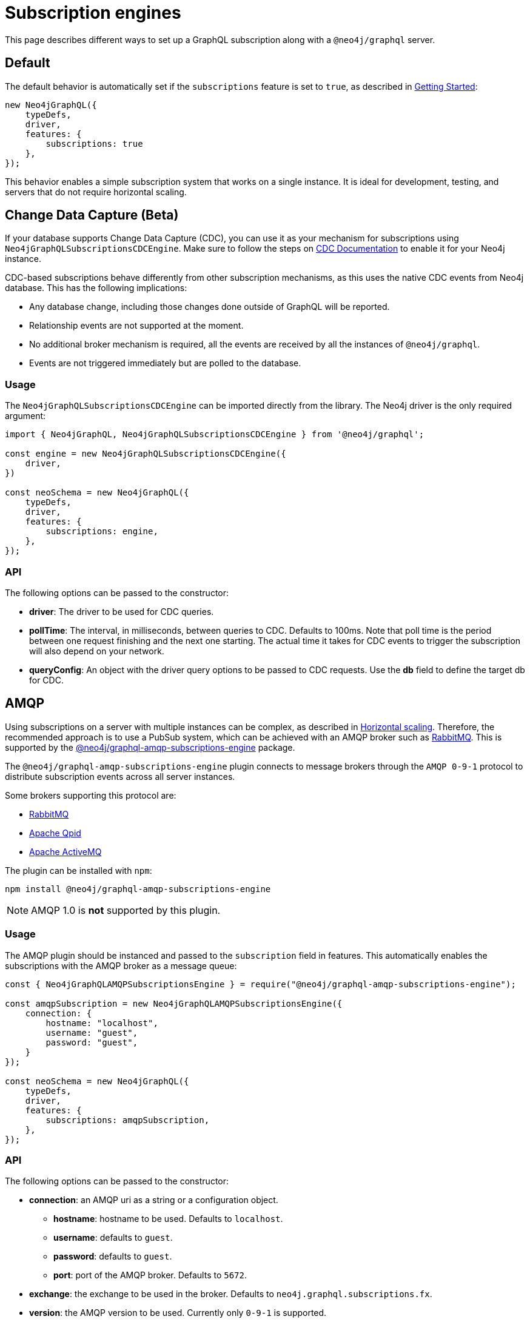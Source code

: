 [[subscription-engines]]
= Subscription engines
:page-aliases: subscriptions/plugins/index.adoc, subscriptions/plugins/amqp.adoc, subscriptions/plugins/single-instance.adoc
:description: This page describes how a GraphQL subscription may be set along with a @neo4j/graphql server.


This page describes different ways to set up a GraphQL subscription along with a `@neo4j/graphql` server.

== Default

The default behavior is automatically set if the `subscriptions` feature is set to `true`, as described in xref::subscriptions/getting-started.adoc[Getting Started]:

[source, javascript, indent=0]
----
new Neo4jGraphQL({
    typeDefs,
    driver,
    features: {
        subscriptions: true
    },
});
----

This behavior enables a simple subscription system that works on a single instance.
It is ideal for development, testing, and servers that do not require horizontal scaling.

[[CDC]]
== Change Data Capture (Beta)

If your database supports Change Data Capture (CDC), you can use it as your mechanism for subscriptions using `Neo4jGraphQLSubscriptionsCDCEngine`. Make sure to follow the steps on link:https://neo4j.com/docs/cdc/current/[CDC Documentation] to enable it for your Neo4j instance.

CDC-based subscriptions behave differently from other subscription mechanisms, as this uses the native CDC events from Neo4j database. This has the following implications:

* Any database change, including those changes done outside of GraphQL will be reported.
* Relationship events are not supported at the moment.
* No additional broker mechanism is required, all the events are received by all the instances of `@neo4j/graphql`.
* Events are not triggered immediately but are polled to the database.

=== Usage

The `Neo4jGraphQLSubscriptionsCDCEngine` can be imported directly from the library. The Neo4j driver is the only required argument:

[souce, javascript, indent=0]
----
import { Neo4jGraphQL, Neo4jGraphQLSubscriptionsCDCEngine } from '@neo4j/graphql';

const engine = new Neo4jGraphQLSubscriptionsCDCEngine({
    driver,
})

const neoSchema = new Neo4jGraphQL({
    typeDefs,
    driver,
    features: {
        subscriptions: engine,
    },
});
----


=== API
The following options can be passed to the constructor:

* **driver**: The driver to be used for CDC queries.
* **pollTime**: The interval, in milliseconds, between queries to CDC. Defaults to 100ms. Note that poll time is the period between one request finishing and the next one starting. The actual time it takes for CDC events to trigger the subscription will also depend on your network.
* **queryConfig**: An object with the driver query options to be passed to CDC requests. Use the **db** field to define the target db for CDC. 

[[amqp]]
== AMQP

Using subscriptions on a server with multiple instances can be complex, as described in xref::subscriptions/scaling.adoc[Horizontal scaling]. 
Therefore, the recommended approach is to use a PubSub system, which can be achieved with an AMQP broker such as link:https://www.rabbitmq.com/[RabbitMQ]. 
This is supported by the link:https://www.npmjs.com/package/@neo4j/graphql-amqp-subscriptions-engine[@neo4j/graphql-amqp-subscriptions-engine] package.

The `@neo4j/graphql-amqp-subscriptions-engine` plugin connects to message brokers through the `AMQP 0-9-1` protocol to distribute subscription events across all server instances. 

Some brokers supporting this protocol are:

* link:https://www.rabbitmq.com/[RabbitMQ]
* link:https://qpid.apache.org/[Apache Qpid]
* link:https://activemq.apache.org/[Apache ActiveMQ]

The plugin can be installed with `npm`:

[source, sh, indent=0]
----
npm install @neo4j/graphql-amqp-subscriptions-engine
----

[NOTE]
====
AMQP 1.0 is **not** supported by this plugin.
====

=== Usage

The AMQP plugin should be instanced and passed to the `subscription` field in features.
This automatically enables the subscriptions with the AMQP broker as a message queue:

[souce, javascript, indent=0]
----
const { Neo4jGraphQLAMQPSubscriptionsEngine } = require("@neo4j/graphql-amqp-subscriptions-engine");

const amqpSubscription = new Neo4jGraphQLAMQPSubscriptionsEngine({
    connection: {
        hostname: "localhost",
        username: "guest",
        password: "guest",
    }
});

const neoSchema = new Neo4jGraphQL({
    typeDefs,
    driver,
    features: {
        subscriptions: amqpSubscription,
    },
});
----

=== API
The following options can be passed to the constructor:

* **connection**: an AMQP uri as a string or a configuration object.
** **hostname**: hostname to be used. 
Defaults to `localhost`.
** **username**: defaults to `guest`.
** **password**: defaults to `guest`.
** **port**: port of the AMQP broker.
Defaults to `5672`.
* **exchange**: the exchange to be used in the broker. 
Defaults to `neo4j.graphql.subscriptions.fx`.
* **version**: the AMQP version to be used. 
Currently only `0-9-1` is supported.

Additionally, any option supported by link:https://www.npmjs.com/package/amqplib[amqplib] can be passed to `connection`.
To set these configurations up, use the following method:

* **close(): Promise<void>**: Closes the connection and channel created, and unbinds the event emitter.

[[custom-subscription]]
== Custom subscription engine

If none of the existing engines is valid for your use case, you can create a new engine to connect to any broker you may need. 
For that, you need to create a new class defining your messaging behavior and it must contain:

* An `EventEmitter` property called `events` that should emit an event every time the broker sends a message.
* A `publish` method that should publish a new event to the broker.
* Optionally, an `init` method returning a promise that should be called on `getSchema`. 
This is useful for setting up the connection to a broker.

In case you want to handle subscriptions using link:https://redis.io/[redis]:

[souce, javascript, indent=0]
----
// Note: This is an example of a custom subscription behavior and not a production ready redis implementation.
class CustomRedisSubscriptionEngine {
    constructor(redisClient) {
        this.client = redisClient;
        this.events = new EventEmitter();
    }

    // This method connects to Redis and sends messages to the eventEmitter when receiving events.
    async init(){
        await this.client.connect();
        this.subscriber = this.client.duplicate()
        this.publisher = this.client.duplicate();
        await this.subscriber.connect();
        await this.publisher.connect();

        await this.subscriber.subscribe("graphql-subscriptions", (message) => {
          const eventMeta = JSON.parse(message);
          this.events.emit(eventMeta.event, eventMeta); // Emits a new event when receiving a new message from redis
        });
    }

    async publish(eventMeta) {
        await this.publisher.publish("graphql-subscriptions", JSON.stringify(eventMeta)); // Sends a message to redis
    }
}

const client = createClient(); // From https://www.npmjs.com/package/redis
const redisSubscriptions = new CustomRedisSubscriptionEngine(client)

const neoSchema = new Neo4jGraphQL({
    typeDefs,
    driver,
    features: {
        subscriptions: redisSubscriptions,
    },
});
----

Note that extra properties and methods are often needed to handle the connection to the broker.
However, as long as the messages are sent to the broker in the `publish` method and that these messages are received and then emitted through the `events` property, the subscriptions are properly handled.

=== Using Typescript

If using Typescript, you may import the interface `Neo4jGraphQLSubscriptionsEngine` to implement your own class.
Ensure the API is correctly defined:

[source, typescript]
----
class CustomRedisEngine implements Neo4jGraphQLSubscriptionsEngine {}
----

[NOTE]
====
Events are sent in order to the class.
However, order is not guaranteed once these events have been broadcasted through a broker.
For cases when ordering is important, you must set up the field `timestamp` in the subscriptions payload.
====
